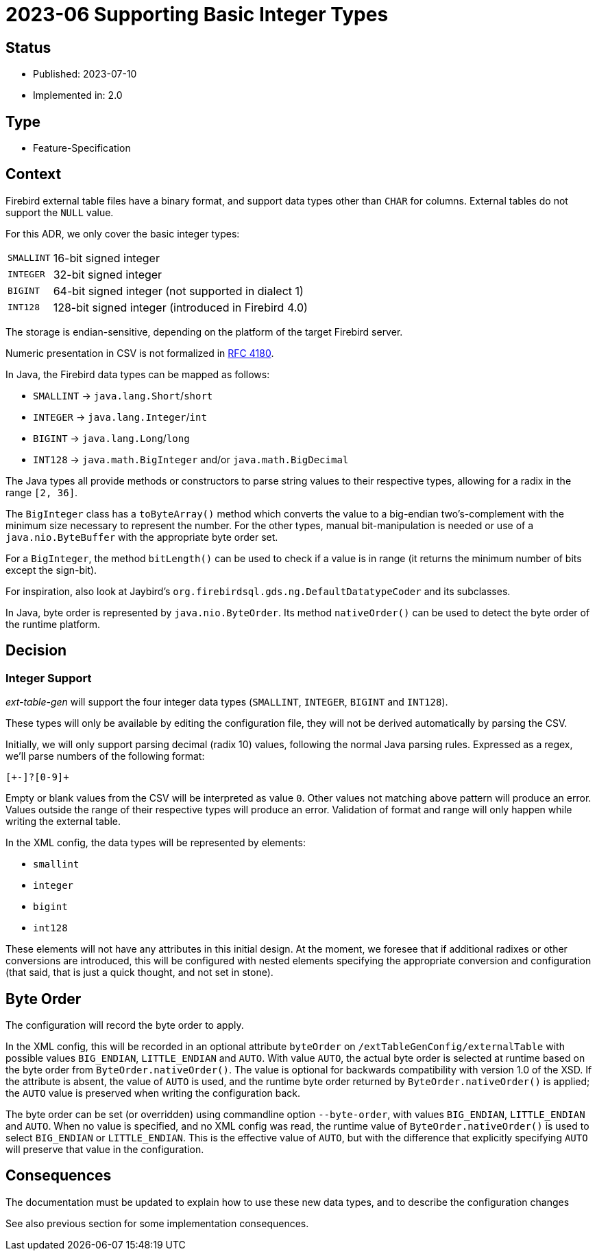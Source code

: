 = 2023-06 Supporting Basic Integer Types

// SPDX-FileCopyrightText: 2023 Mark Rotteveel
// SPDX-License-Identifier: Apache-2.0

== Status

* Published: 2023-07-10
* Implemented in: 2.0

== Type

* Feature-Specification

== Context

Firebird external table files have a binary format, and support data types other than `CHAR` for columns.
External tables do not support the `NULL` value.

For this ADR, we only cover the basic integer types:

[horizontal]
`SMALLINT`:: 16-bit signed integer
`INTEGER`:: 32-bit signed integer
`BIGINT`:: 64-bit signed integer (not supported in dialect 1)
`INT128`:: 128-bit signed integer (introduced in Firebird 4.0)

The storage is endian-sensitive, depending on the platform of the target Firebird server.

Numeric presentation in CSV is not formalized in https://www.rfc-editor.org/rfc/rfc4180[RFC 4180^].

In Java, the Firebird data types can be mapped as follows:

* `SMALLINT` -> `java.lang.Short`/`short`
* `INTEGER` -> `java.lang.Integer`/`int`
* `BIGINT` -> `java.lang.Long`/`long`
* `INT128` -> `java.math.BigInteger` and/or `java.math.BigDecimal`

The Java types all provide methods or constructors to parse string values to their respective types, allowing for a radix in the range `[2, 36]`.

The `BigInteger` class has a `toByteArray()` method which converts the value to a big-endian two's-complement with the minimum size necessary to represent the number.
For the other types, manual bit-manipulation is needed or use of a `java.nio.ByteBuffer` with the appropriate byte order set.

For a `BigInteger`, the method `bitLength()` can be used to check if a value is in range (it returns the minimum number of bits except the sign-bit).

For inspiration, also look at Jaybird's `org.firebirdsql.gds.ng.DefaultDatatypeCoder` and its subclasses.

In Java, byte order is represented by `java.nio.ByteOrder`.
Its method `nativeOrder()` can be used to detect the byte order of the runtime platform.

== Decision

=== Integer Support

_ext-table-gen_ will support the four integer data types (`SMALLINT`, `INTEGER`, `BIGINT` and `INT128`).

These types will only be available by editing the configuration file, they will not be derived automatically by parsing the CSV.

Initially, we will only support parsing decimal (radix 10) values, following the normal Java parsing rules.
Expressed as a regex, we'll parse numbers of the following format:

[source,regexp]
----
[+-]?[0-9]+
----

Empty or blank values from the CSV will be interpreted as value `0`.
Other values not matching above pattern will produce an error.
Values outside the range of their respective types will produce an error.
Validation of format and range will only happen while writing the external table.

In the XML config, the data types will be represented by elements:

* `smallint`
* `integer`
* `bigint`
* `int128`

These elements will not have any attributes in this initial design.
At the moment, we foresee that if additional radixes or other conversions are introduced, this will be configured with nested elements specifying the appropriate conversion and configuration (that said, that is just a quick thought, and not set in stone).

== Byte Order

The configuration will record the byte order to apply.

In the XML config, this will be recorded in an optional attribute `byteOrder` on `/extTableGenConfig/externalTable` with possible values `BIG_ENDIAN`, `LITTLE_ENDIAN` and `AUTO`.
With value `AUTO`, the actual byte order is selected at runtime based on the byte order from `ByteOrder.nativeOrder()`.
The value is optional for backwards compatibility with version 1.0 of the XSD.
If the attribute is absent, the value of `AUTO` is used, and the runtime byte order returned by `ByteOrder.nativeOrder()` is applied;
the `AUTO` value is preserved when writing the configuration back.

The byte order can be set (or overridden) using commandline option `--byte-order`, with values `BIG_ENDIAN`, `LITTLE_ENDIAN` and `AUTO`.
When no value is specified, and no XML config was read, the runtime value of `ByteOrder.nativeOrder()` is used to select `BIG_ENDIAN` or `LITTLE_ENDIAN`.
This is the effective value of `AUTO`, but with the difference that explicitly specifying `AUTO` will preserve that value in the configuration.

== Consequences

The documentation must be updated to explain how to use these new data types, and to describe the configuration changes

See also previous section for some implementation consequences.
